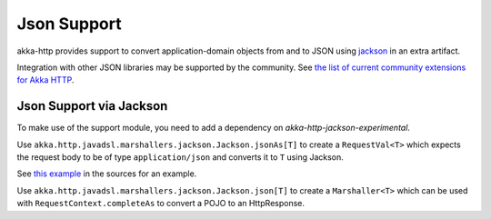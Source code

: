 .. _json-support-java:

Json Support
============

akka-http provides support to convert application-domain objects from and to JSON using jackson_ in an
extra artifact.

Integration with other JSON libraries may be supported by the community.
See `the list of current community extensions for Akka HTTP`_.

.. _`the list of current community extensions for Akka HTTP`: http://akka.io/community/#extensions-to-akka-http

.. _json-jackson-support-java:

Json Support via Jackson
------------------------

To make use of the support module, you need to add a dependency on `akka-http-jackson-experimental`.

Use ``akka.http.javadsl.marshallers.jackson.Jackson.jsonAs[T]`` to create a ``RequestVal<T>`` which expects the request
body to be of type ``application/json`` and converts it to ``T`` using Jackson.

See `this example`__ in the sources for an example.

Use ``akka.http.javadsl.marshallers.jackson.Jackson.json[T]`` to create a ``Marshaller<T>`` which can be used with
``RequestContext.completeAs`` to convert a POJO to an HttpResponse.


.. _jackson: https://github.com/FasterXML/jackson
__ @github@/akka-http-tests/src/main/java/akka/http/javadsl/server/examples/petstore/PetStoreExample.java